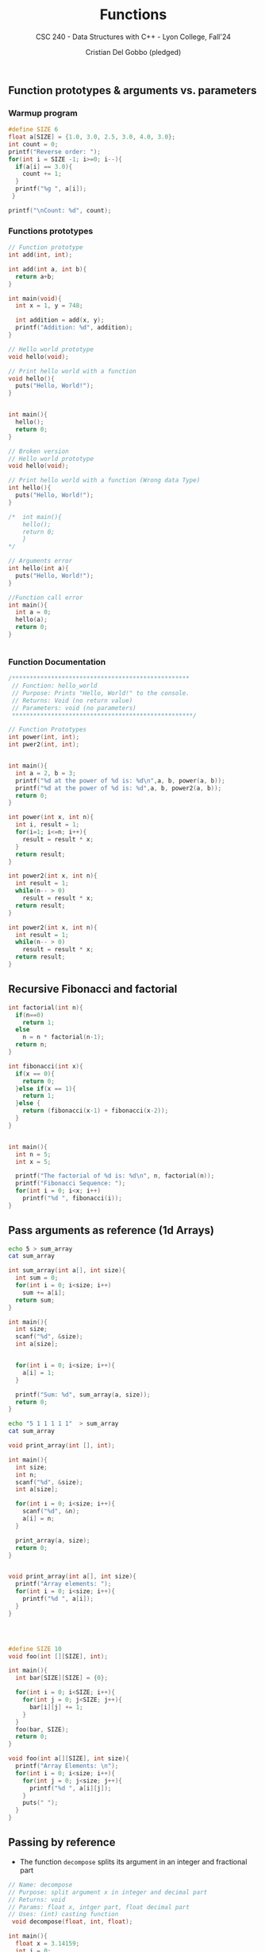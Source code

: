 #+TITLE: Functions
#+AUTHOR: Cristian Del Gobbo (pledged)
#+SUBTITLE: CSC 240 - Data Structures with C++ - Lyon College, Fall'24
#+STARTUP: overview hideblocks indent
#+PROPERTY: header-args:C :main yes :includes <stdio.h> :results output

** Function prototypes & arguments vs. parameters
*** Warmup program
#+begin_src C :results output
  #define SIZE 6
  float a[SIZE] = {1.0, 3.0, 2.5, 3.0, 4.0, 3.0};
  int count = 0;
  printf("Reverse order: ");
  for(int i = SIZE -1; i>=0; i--){
    if(a[i] == 3.0){
      count += 1;
    }
    printf("%g ", a[i]);
   }

  printf("\nCount: %d", count);
#+end_src

#+RESULTS:
: Reverse order: 3 4 3 2.5 3 1 
: Count: 3

*** Functions prototypes
#+begin_src C :results output :main no
  // Function prototype
  int add(int, int);

  int add(int a, int b){
    return a+b;
  }

  int main(void){
    int x = 1, y = 748;

    int addition = add(x, y);
    printf("Addition: %d", addition);
  }

#+end_src

#+RESULTS:
: Addition: 749

#+begin_src C :results output :main no
  // Hello world prototype
  void hello(void);

  // Print hello world with a function
  void hello(){
    puts("Hello, World!");
  }


  int main(){
    hello();
    return 0;
  }
#+end_src

#+RESULTS:
: Hello, World!

#+begin_src C
  // Broken version
  // Hello world prototype
  void hello(void);

  // Print hello world with a function (Wrong data Type)
  int hello(){
    puts("Hello, World!");
  }

  /*  int main(){
      hello();
      return 0;
      }
  ,*/

  // Arguments error
  int hello(int a){
    puts("Hello, World!");
  }

  //Function call error
  int main(){
    int a = 0;
    hello(a);
    return 0;
  }


#+end_src

#+RESULTS:

*** Function Documentation
#+begin_src C
  /**************************************************
   // Function: hello_world
   // Purpose: Prints "Hello, World!" to the console.
   // Returns: Void (no return value)
   // Parameters: void (no parameters)
   ,***************************************************/ 
#+end_src

#+begin_src C :main no
  // Function Prototypes
  int power(int, int);
  int pwer2(int, int);


  int main(){
    int a = 2, b = 3;
    printf("%d at the power of %d is: %d\n",a, b, power(a, b));
    printf("%d at the power of %d is: %d",a, b, power2(a, b));
    return 0;
  }

  int power(int x, int n){
    int i, result = 1;
    for(i=1; i<=n; i++){
      result = result * x;
    }
    return result;
  }

  int power2(int x, int n){
    int result = 1;
    while(n-- > 0)
      result = result * x;
    return result;
  }

#+end_src

#+RESULTS:
: 2 at the power of 3 is: 8
: 2 at the power of 3 is: 8

#+begin_src C :tangle power2.c :main no
  int power2(int x, int n){
    int result = 1;
    while(n-- > 0)
      result = result * x;
    return result;
  }
#+end_src
#+RESULTS:
** Recursive Fibonacci and factorial

#+begin_src C :results output 
  int factorial(int n){
    if(n==0)
      return 1;
    else 
      n = n * factorial(n-1);
    return n;
  }

  int fibonacci(int x){
    if(x == 0){
      return 0;
    }else if(x == 1){
      return 1;
    }else {
      return (fibonacci(x-1) + fibonacci(x-2));
    }
  }


  int main(){
    int n = 5;
    int x = 5;

    printf("The factorial of %d is: %d\n", n, factorial(n));
    printf("Fibonacci Sequence: ");
    for(int i = 0; i<x; i++)
      printf("%d ", fibonacci(i));
  }

#+end_src

#+RESULTS:
: The factorial of 5 is: 120
: Fibonacci Sequence: 0 1 1 2 3
** Pass arguments as reference (1d Arrays)
#+begin_src bash
echo 5 > sum_array
cat sum_array 
#+end_src

#+RESULTS:
: 5

#+begin_src C :main no :cmdline < sum_array
    int sum_array(int a[], int size){
      int sum = 0;
      for(int i = 0; i<size; i++)
        sum += a[i];
      return sum;
    }

    int main(){
      int size;
      scanf("%d", &size);
      int a[size];
    

      for(int i = 0; i<size; i++){
        a[i] = 1;
      }

      printf("Sum: %d", sum_array(a, size));
      return 0;
    }

#+end_src

#+RESULTS:
: Sum: 5

#+begin_src bash
  echo "5 1 1 1 1 1"  > sum_array
  cat sum_array 
#+end_src

#+RESULTS:
: 5 1 1 1 1 1

#+begin_src C :main no :cmdline < sum_array
  void print_array(int [], int);

  int main(){ 
    int size;
    int n;
    scanf("%d", &size);
    int a[size];

    for(int i = 0; i<size; i++){
      scanf("%d", &n);
      a[i] = n;
    }

    print_array(a, size);
    return 0;
  }


  void print_array(int a[], int size){
    printf("Array elements: ");
    for(int i = 0; i<size; i++){
      printf("%d ", a[i]);
    }
  }




#+end_src

#+RESULTS:
: Array elements: 1 1 1 1 1

#+begin_src C :results output :main no
  #define SIZE 10
  void foo(int [][SIZE], int);

  int main(){
    int bar[SIZE][SIZE] = {0};

    for(int i = 0; i<SIZE; i++){
      for(int j = 0; j<SIZE; j++){
        bar[i][j] += 1;
      } 
    }
    foo(bar, SIZE);
    return 0;
  }

  void foo(int a[][SIZE], int size){
    printf("Array Elements: \n");
    for(int i = 0; i<size; i++){
      for(int j = 0; j<size; j++){
        printf("%d ", a[i][j]);
      }
      puts(" ");
    }
  }

#+end_src

#+RESULTS:
#+begin_example
Array Elements: 
1 1 1 1 1 1 1 1 1 1  
1 1 1 1 1 1 1 1 1 1  
1 1 1 1 1 1 1 1 1 1  
1 1 1 1 1 1 1 1 1 1  
1 1 1 1 1 1 1 1 1 1  
1 1 1 1 1 1 1 1 1 1  
1 1 1 1 1 1 1 1 1 1  
1 1 1 1 1 1 1 1 1 1  
1 1 1 1 1 1 1 1 1 1  
1 1 1 1 1 1 1 1 1 1
#+end_example

** Passing by reference
- The function =decompose= splits its argument in an integer and fractional part
#+begin_src C :main no :results output
  // Name: decompose
  // Purpose: split argument x in integer and decimal part
  // Returns: void
  // Params: float x, intger part, float decimal part
  // Uses: (int) casting function
   void decompose(float, int, float);

  int main(){
    float x = 3.14159;
    int i = 0; 
    float d = 0.;

    //decompose(x, i, d); // Pass by value

    printf("%.2f %d %.2f", x, i, d);

    return 0;
  }

  void decompose(float x, int i, float d){
    i = (int) x; //drop decimals
    d = x-i; //Keep the decimals



  }

#+end_src

#+RESULTS:
: 3.14 0 0.00

-Refresher on pointers
#+begin_src C :results output
int i = 100;
int *p = &i; // Points to i

printf("%p %p \n", p, &i); //Prints address
printf("%d %d \n", *p, i); //Prints a value

(*p) = 200;
printf("%d", *p);
#+end_src

#+RESULTS:
: 0x7fff362b5a2c 0x7fff362b5a2c 
: 100 100 
: 200

- We move from pass-by-value to pass-by-reference
1) In main: call address-of variables
2) In decompose: pass pointer variables
3) In decompose: compute with pointer variables

#+begin_src C :results output
void decompose(float, int*, float*);

  int main(){
    float x = 3.14159;
    int i = 0; 
    float d = 0.;

    decompose(x, &i, &d); // Pass by value

    printf("%.2f %d %.2f", x, i, d);

    return 0;
  }

  void decompose(float x, int *i, float *d){
    (*i) = (int) x; //drop decimals
    (*d) = x-(*i); //Keep the decimals
  }

#+end_src

#+RESULTS:
: 3.14 3 0.14

#+begin_src C :results output
  void add(int*, int*);

  int main(){
    int x = 3737;
    int y = 8393;
    add(&x, &y);
  }

  void add(int *x, int *y){
    int sum = (*x) + (*y);
    printf("%d + %d = %d", (*x), (*y), sum);
    (*x) = 0;
    (*y) = 0;
  }
#+end_src

#+RESULTS:
: 3737 + 8393 = 12130

#+begin_src C :results output 
  void power(int*, int*);

  int main(){
    int x = 7;
    int n = 3; 
    power(&x, &n);
  }

  void power(int *x, int *n){
    int result = 1;
    int p = (*n);
    while((*n)-- > 0){
      result = (*x)*result;
    }
    printf("%d ** %d = %d", (*x), p, result);
  }

#+end_src

#+RESULTS:
: 7 ** 3 = 343

#+begin_src C
  void say_hello(char*);

  int main(){
    char initial = 'W';
    say_hello(&initial);
    printf("After function call: initial = %c\n", initial);
    return 0;
  }

  void say_hello(char *c){
    printf("Hello, %c!\n", (*c));
    (*c) = 'L';
  }

#+end_src

#+RESULTS:
: Hello, W!
: After function call: initial = L
